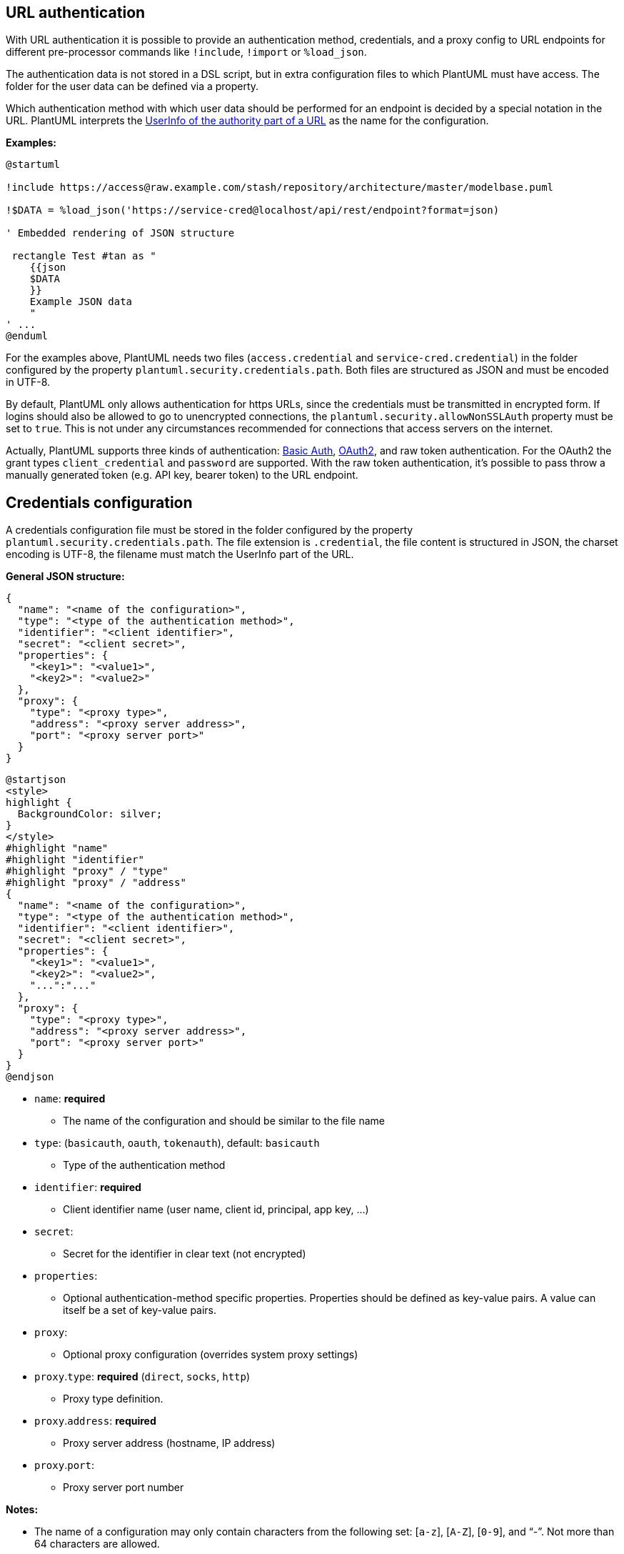 == URL authentication

With URL authentication it is possible to provide an authentication method, credentials, and a proxy config to URL endpoints for different pre-processor commands like `+!include+`, `+!import+` or `+%load_json+`. 

The authentication data is not stored in a DSL script, but in extra configuration files to which PlantUML must have access. The folder for the user data can be defined via a property. 

Which authentication method with which user data should be performed for an endpoint is decided by a special notation in the URL. PlantUML interprets the https://en.wikipedia.org/wiki/URL[UserInfo of the authority part of a URL] as the name for the configuration.

**Examples:**
----
@startuml

!include https://access@raw.example.com/stash/repository/architecture/master/modelbase.puml

!$DATA = %load_json('https://service-cred@localhost/api/rest/endpoint?format=json)

' Embedded rendering of JSON structure

 rectangle Test #tan as "
    {{json
    $DATA
    }}
    Example JSON data
    "
' ...
@enduml
----

For the examples above, PlantUML needs two files (`+access.credential+` and `+service-cred.credential+`) in the folder configured by the property `+plantuml.security.credentials.path+`. Both files are structured as JSON and must be encoded in UTF-8. 

By default, PlantUML only allows authentication for https URLs, since the credentials must be transmitted in encrypted form. If logins should also be allowed to go to unencrypted connections, the `+plantuml.security.allowNonSSLAuth+` property must be set to `+true+`. This is not under any circumstances recommended for connections that access servers on the internet.


Actually, PlantUML supports three kinds of authentication: https://en.wikipedia.org/wiki/Basic_access_authentication[Basic Auth], https://en.wikipedia.org/wiki/OAuth#OAuth_2.0[OAuth2], and raw token authentication. For the OAuth2 the grant types `+client_credential+` and `+password+` are supported. With the raw token authentication, it's possible to pass throw a manually generated token (e.g. API key, bearer token) to the URL endpoint. 


== Credentials configuration

A credentials configuration file must be stored in the folder configured by the property `+plantuml.security.credentials.path+`. The file extension is `+.credential+`, the file content is structured in JSON, the charset encoding is UTF-8, the filename must match the UserInfo part of the URL.

**General JSON structure:**
----
{
  "name": "<name of the configuration>",
  "type": "<type of the authentication method>",
  "identifier": "<client identifier>",
  "secret": "<client secret>",
  "properties": {
    "<key1>": "<value1>",
    "<key2>": "<value2>"
  },
  "proxy": {
    "type": "<proxy type>",
    "address": "<proxy server address>",
    "port": "<proxy server port>"
  }
}
----

[plantuml]
----
@startjson
<style>
highlight {
  BackgroundColor: silver;
}
</style>
#highlight "name"
#highlight "identifier"
#highlight "proxy" / "type"
#highlight "proxy" / "address"
{
  "name": "<name of the configuration>",
  "type": "<type of the authentication method>",
  "identifier": "<client identifier>",
  "secret": "<client secret>",
  "properties": {
    "<key1>": "<value1>",
    "<key2>": "<value2>",
    "...":"..."
  },
  "proxy": {
    "type": "<proxy type>",
    "address": "<proxy server address>",
    "port": "<proxy server port>"
  }
}
@endjson
----


* `+name+`: **required** 
** The name of the configuration and should be similar to the file name
* `+type+`: (`+basicauth+`, `+oauth+`, `+tokenauth+`), default: `+basicauth+`
** Type of the authentication method
* `+identifier+`: **required**
** Client identifier name (user name, client id, principal, app key, ...)
* `+secret+`: 
** Secret for the identifier in clear text (not encrypted)
* `+properties+`: 
** Optional authentication-method specific properties. Properties should be defined as key-value pairs. A value can itself be a set of key-value pairs.
* `+proxy+`: 
** Optional proxy configuration (overrides system proxy settings)
* `+proxy+`.`+type+`: **required** (`+direct+`, `+socks+`, `+http+`)
** Proxy type definition.
* `+proxy+`.`+address+`: **required**
** Proxy server address (hostname, IP address)
* `+proxy+`.`+port+`:
** Proxy server port number

**Notes:**

* The name of a configuration may only contain characters from the following set: [`+a-z+`], [`+A-Z+`], [`+0-9+`], and "`+-+`". Not more than 64 characters are allowed.

The following pages describe the individual configuration options of the authentication methods:

* link::url-basicauth[Basic Auth configuration]
* link::url-oauth[OAuth2 configuration]
* link::url-tokenauth[Token Auth configuration]


== Proxy configuration

A credential configuration can define a proxy configuration to override the system proxy configuration (e.g. via environment variables). 


**General Proxy structure:**
----
{
  "type": "<proxy type>",
  "address": "<proxy server address>",
  "port": "<proxy server port>"
}
----

[plantuml]
----
@startjson
{
  "type": "<proxy type>",
  "address": "<proxy server address>",
  "port": "<proxy server port>"
}
@endjson
----


Any authentication configuration can define its own proxy definition. Three kinds of proxy types are allowed: `+direct+`, `+socks+` and `+http+`.

* `+direct+`
** Represents a direct connection or the absence of a proxy.
* `+socks+`
** Represents a SOCKS (V4 or V5) proxy.
* `+http+`
** Represents proxy for high-level protocols such as HTTP or FTP.

With `+direct+` an address and port are not required (and will be ignored). 

* `+address+`
** Hostname or IP address of the proxy server
* `+port+`
** Port number of the proxy host.

See also https://docs.oracle.com/javase/8/docs/technotes/guides/net/proxies.html[Java Networking and Proxies].

**Examples:**


----
"proxy": {
  "type": "socks",
  "address": "192.168.1.251",
  "port": "80"
}
----

----
"proxy": {
  "type": "direct"
}
----

----
"proxy": {
  "type": "http",
  "address": "proxy.example.com",
  "port": "8081"
}
----


== Property configuration

+++<u>**Folder with credentials files**</u>+++

* `+plantuml.security.credentials.path+`
** Value: path to an existing folder with a read access for PlantUML

PlantUML needs a property with a configuration value to define a folder with the credentials files. Without the configured folder, the URL authentication is completely disabled and all UserInfo parts in URLs will be silently ignored.

The configuration value can be set as an environment variable or should be passed as -D parameter to the PlantUML JAR.

**Example**

`+java -jar PlantUML.jar -Dplantuml.security.credentials.path=/opt/mycomp/plantuml/security/credentials/+`

See also link::security[Security configuration]


**Notes:**

* The internal function `+%getenv+` will not expose the configuration value.
* Any content in the configured path (and in all subfolders) are invisible for DSL model scripts. It is required that the configured folder is a separate location for the credentials files. 
* Multiple paths will be ignored. PlantUML reads the credentials files only from the first configured folder.


+++<u>**Authentication over plain HTTP without encryption**</u>+++

* `+plantuml.security.allowNonSSLAuth+`
** Value: (`+true+`\|`+false+`)


Normally, PlantUML only provides authentication to encrypted endpoints. Otherwise, the authentication data to be transmitted would be visible to anyone who is monitoring the communication. 

It may be necessary to reach services on the intranet that do not support SSL for their controller endpoints. In this case, you can enable authentication via HTTP. 

The configuration value can be set as an environment variable or should be passed as -D parameter to the PlantUML JAR.

**Example**

`+java -jar PlantUML.jar -Dplantuml.security.allowNonSSLAuth=true+`

See also link::security[Security configuration]


